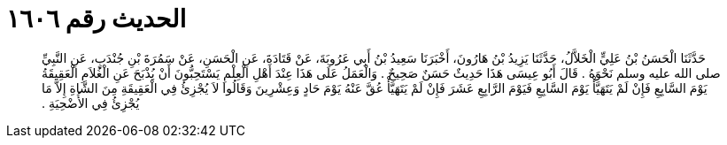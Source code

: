 
= الحديث رقم ١٦٠٦

[quote.hadith]
حَدَّثَنَا الْحَسَنُ بْنُ عَلِيٍّ الْخَلاَّلُ، حَدَّثَنَا يَزِيدُ بْنُ هَارُونَ، أَخْبَرَنَا سَعِيدُ بْنُ أَبِي عَرُوبَةَ، عَنْ قَتَادَةَ، عَنِ الْحَسَنِ، عَنْ سَمُرَةَ بْنِ جُنْدَبٍ، عَنِ النَّبِيِّ صلى الله عليه وسلم نَحْوَهُ ‏.‏ قَالَ أَبُو عِيسَى هَذَا حَدِيثٌ حَسَنٌ صَحِيحٌ ‏.‏ وَالْعَمَلُ عَلَى هَذَا عِنْدَ أَهْلِ الْعِلْمِ يَسْتَحِبُّونَ أَنْ يُذْبَحَ عَنِ الْغُلاَمِ الْعَقِيقَةُ يَوْمَ السَّابِعِ فَإِنْ لَمْ يَتَهَيَّأْ يَوْمَ السَّابِعِ فَيَوْمَ الرَّابِعِ عَشَرَ فَإِنْ لَمْ يَتَهَيَّأْ عُقَّ عَنْهُ يَوْمَ حَادٍ وَعِشْرِينَ وَقَالُوا لاَ يُجْزِئُ فِي الْعَقِيقَةِ مِنَ الشَّاةِ إِلاَّ مَا يُجْزِئُ فِي الأُضْحِيَةِ ‏.‏